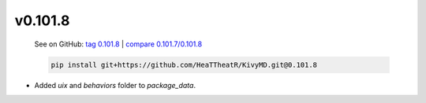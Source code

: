 v0.101.8
--------

    See on GitHub: `tag 0.101.8 <https://github.com/HeaTTheatR/KivyMD/tree/0.101.8>`_ | `compare 0.101.7/0.101.8 <https://github.com/HeaTTheatR/KivyMD/compare/0.101.7...0.101.8>`_

    .. code-block:: bash

       pip install git+https://github.com/HeaTTheatR/KivyMD.git@0.101.8

* Added `uix` and `behaviors` folder to `package_data`.
